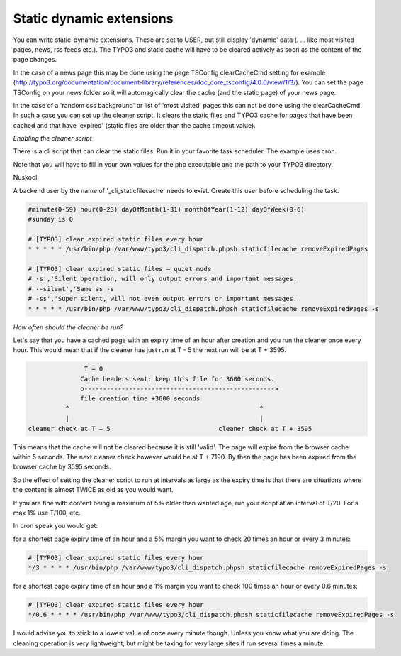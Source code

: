 Static dynamic extensions
-------------------------


You can write static-dynamic extensions. These are set to USER, but still display 'dynamic' data (. . . like most visited pages, news, rss feeds etc.). The TYPO3 and static cache will have to be cleared actively as soon as the content of the page changes.

In the case of a news page this may be done using the page TSConfig clearCacheCmd setting for example (http://typo3.org/documentation/document-library/references/doc_core_tsconfig/4.0.0/view/1/3/). You can set the page TSConfig on your news folder so it will automagically clear the cache (and the static page) of your news page.

In the case of a 'random css background' or list of 'most visited' pages this can not be done using the clearCacheCmd. In such a case you can set up the cleaner script. It clears the static files and TYPO3 cache for pages that have been cached and that have 'expired' (static files are older than the cache timeout value).

*Enabling the cleaner script*

There is a cli script that can clear the static files. Run it in your favorite task scheduler. The example uses cron.

Note that you will have to fill in your own values for the php executable and the path to your TYPO3 directory.

Nuskool

A backend user by the name of '_cli_staticfilecache' needs to exist. Create this user before scheduling the task.

.. code-block:: bash

   #minute(0-59) hour(0-23) dayOfMonth(1-31) monthOfYear(1-12) dayOfWeek(0-6)
   #sunday is 0

   # [TYPO3] clear expired static files every hour
   * * * * * /usr/bin/php /var/www/typo3/cli_dispatch.phpsh staticfilecache removeExpiredPages

   # [TYPO3] clear expired static files – quiet mode
   # -s','Silent operation, will only output errors and important messages.
   # --silent','Same as -s
   # -ss','Super silent, will not even output errors or important messages.
   * * * * * /usr/bin/php /var/www/typo3/cli_dispatch.phpsh staticfilecache removeExpiredPages -s

*How often should the cleaner be run?*

Let's say that you have a cached page with an expiry time of an hour after creation and you run the cleaner once every hour. This would mean that if the cleaner has just run at T - 5 the next run will be at T + 3595.

.. code-block:: bash

                    T = 0
                   Cache headers sent: keep this file for 3600 seconds.
                   o--------------------------------------------------->
                   file creation time +3600 seconds
               ^                                                   ^
               |                                                   |
     cleaner check at T – 5                             cleaner check at T + 3595

This means that the cache will not be cleared because it is still 'valid'. The page will expire from the browser cache within 5 seconds. The next cleaner check however would be at T + 7190. By then the page has been expired from the browser cache by 3595 seconds.

So the effect of setting the cleaner script to run at intervals as large as the expiry time is that there are situations where the content is almost TWICE as old as you would want.

If you are fine with content being a maximum of 5% older than wanted age, run your script at an interval of T/20. For a max 1% use T/100, etc.

In cron speak you would get:

for a shortest page expiry time of an hour and a 5% margin you want to check 20 times an hour or every 3 minutes:

.. code-block:: bash

   # [TYPO3] clear expired static files every hour
   */3 * * * * /usr/bin/php /var/www/typo3/cli_dispatch.phpsh staticfilecache removeExpiredPages -s

for a shortest page expiry time of an hour and a 1% margin you want to check 100 times an hour or every 0.6 minutes:

.. code-block:: bash

   # [TYPO3] clear expired static files every hour
   */0.6 * * * * /usr/bin/php /var/www/typo3/cli_dispatch.phpsh staticfilecache removeExpiredPages -s

I would advise you to stick to a lowest value of once every minute though. Unless you know what you are doing. The cleaning operation is very lightweight, but might be taxing for very large sites if run several times a minute.
